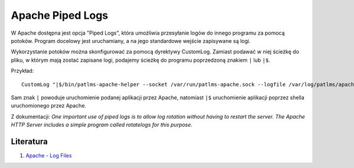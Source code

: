 Apache Piped Logs
=================

W Apache dostępna jest opcja "Piped Logs", która umożliwia przesyłanie logów do innego programu za pomocą potoków. Program docelowy jest uruchamiany, a na jego standardowe wejście zapisywane są logi.

Wykorzystanie potoków można skonfigurować za pomocą dyrektywy CustomLog. Zamiast podawać w niej ścieżkę do pliku, w którym mają zostać zapisane logi, podajemy ścieżkę do programu poprzedzoną znakiem ``|`` lub ``|$``.

Przykład::

    CustomLog "|$/bin/patlms-apache-helper --socket /var/run/patlms-apache.sock --logfile /var/log/patlms/apache-helper.log " apache_module

Sam znak ``|`` powoduje uruchomienie podanej aplikacji przez Apache, natomiast ``|$`` uruchomienie aplikacji poprzez shella uruchomionego przez Apache.

Z dokumentacji: *One important use of piped logs is to allow log rotation without having to restart the server. The Apache HTTP Server includes a simple program called rotatelogs for this purpose.*


Literatura
----------

1. `Apache - Log Files <https://httpd.apache.org/docs/2.4/logs.html>`__

